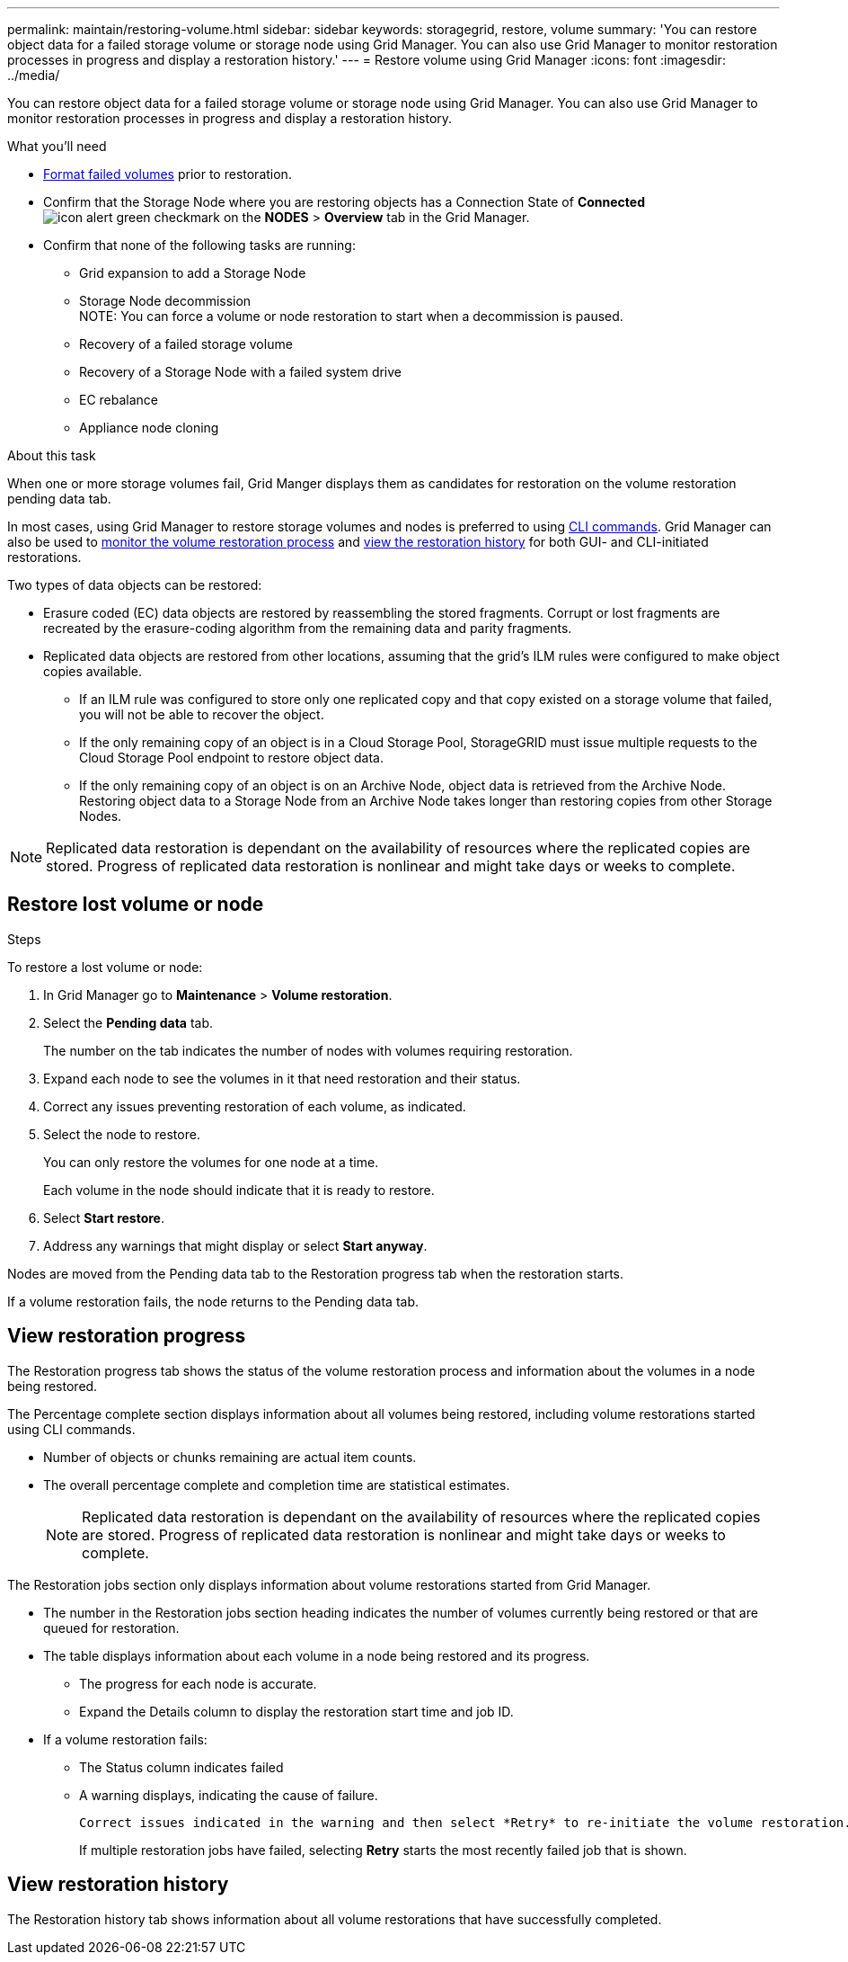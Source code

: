 ---
permalink: maintain/restoring-volume.html
sidebar: sidebar
keywords: storagegrid, restore, volume
summary: 'You can restore object data for a failed storage volume or storage node using Grid Manager. You can also use Grid Manager to monitor restoration processes in progress and display a restoration history.'
---
= Restore volume using Grid Manager
:icons: font
:imagesdir: ../media/

[.lead]
You can restore object data for a failed storage volume or storage node using Grid Manager. You can also use Grid Manager to monitor restoration processes in progress and display a restoration history.

.What you'll need

* link:../maintain/remounting-and-reformatting-appliance-storage-volumes.html[Format failed volumes] prior to restoration.

* Confirm that the Storage Node where you are restoring objects has a Connection State of *Connected* image:../media/icon_alert_green_checkmark.png[icon alert green checkmark] on the *NODES* > *Overview* tab in the Grid Manager.

*	Confirm that none of the following tasks are running:
** Grid expansion to add a Storage Node
** Storage Node decommission + 
NOTE: You can force a volume or node restoration to start when a decommission is paused.
** Recovery of a failed storage volume
** Recovery of a Storage Node with a failed system drive
** EC rebalance
** Appliance node cloning

.About this task

When one or more storage volumes fail, Grid Manger displays them as candidates for restoration on the volume restoration pending data tab.

In most cases, using Grid Manager to restore storage volumes and nodes is preferred to using link:../maintain/restoring-object-data-to-storage-volume-for-appliance.html[CLI commands]. Grid Manager can also be used to <<view_restoration_progress,monitor the volume restoration process>> and <<view_restoration_history,view the restoration history>> for both GUI- and CLI-initiated restorations.

// Remove commented lines following review approval. Per Dheeraj, use of UI for node recovery was a late change:
// * If you are _restoring_ a storage node, use <<restore_lost_volume_or_node,Grid Manager to restore volumes>>.
// * If you are _recovering_ a storage node, use link:../maintain/recovering-storagegrid-appliance-storage-node.html[CLI commands to restore volumes]. 

// decision tree for choosing OEC vs 'volume restoration' vs 'node repair' has to be clear.

Two types of data objects can be restored:

* Erasure coded (EC) data objects are restored by reassembling the stored fragments. Corrupt or lost fragments are recreated by the erasure-coding algorithm from the remaining data and parity fragments.
* Replicated data objects are restored from other locations, assuming that the grid's ILM rules were configured to make object copies available. 
** If an ILM rule was configured to store only one replicated copy and that copy existed on a storage volume that failed, you will not be able to recover the object.
** If the only remaining copy of an object is in a Cloud Storage Pool, StorageGRID must issue multiple requests to the Cloud Storage Pool endpoint to restore object data. 
** If the only remaining copy of an object is on an Archive Node, object data is retrieved from the Archive Node. Restoring object data to a Storage Node from an Archive Node takes longer than restoring copies from other Storage Nodes.

NOTE: Replicated data restoration is dependant on the availability of resources where the replicated copies are stored. Progress of replicated data restoration is nonlinear and might take days or weeks to complete.

// Add Notes in CLI topics about monitoring and history in GUI and that an XXXX volume restore can be performed in the GUI or CLI (GUI preferred unless scripting?).
// Volume recovery procedure documentation for SOLO and all non-SOLO (SGAs, VMs and baremetal) platforms updated to use volume recovery from UI. (NOT repair-data CLI.)

== Restore lost volume or node

.Steps

To restore a lost volume or node:

. In Grid Manager go to *Maintenance* > *Volume restoration*.

. Select the *Pending data* tab.
+
The number on the tab indicates the number of nodes with volumes requiring restoration.
+
// Image of pending tab.

. Expand each node to see the volumes in it that need restoration and their status.
 
. Correct any issues preventing restoration of each volume, as indicated.

. Select the node to restore.
+
You can only restore the volumes for one node at a time.
+
Each volume in the node should indicate that it is ready to restore.

. Select *Start restore*.

. Address any warnings that might display or select *Start anyway*.

Nodes are moved from the Pending data tab to the Restoration progress tab when the restoration starts.

If a volume restoration fails, the node returns to the Pending data tab.

== View restoration progress

The Restoration progress tab shows the status of the volume restoration process and information about the volumes in a node being restored.

// Image of progress tab.

The Percentage complete section displays information about all volumes being restored, including volume restorations started using CLI commands.

* Number of objects or chunks remaining are actual item counts.
* The overall percentage complete and completion time are statistical estimates.
+
NOTE: Replicated data restoration is dependant on the availability of resources where the replicated copies are stored. Progress of replicated data restoration is nonlinear and might take days or weeks to complete.

The Restoration jobs section only displays information about volume restorations started from Grid Manager.

* The number in the Restoration jobs section heading indicates the number of volumes currently being restored or that are queued for restoration.

* The table displays information about each volume in a node being restored and its progress.

** The progress for each node is accurate.
** Expand the Details column to display the restoration start time and job ID.

* If a volume restoration fails:
** The Status column indicates failed
** A warning displays, indicating the cause of failure.
+
 Correct issues indicated in the warning and then select *Retry* to re-initiate the volume restoration. 
+
If multiple restoration jobs have failed, selecting *Retry* starts the most recently failed job that is shown.

== View restoration history

The Restoration history tab shows information about all volume restorations that have successfully completed.

// Image of history tab.


